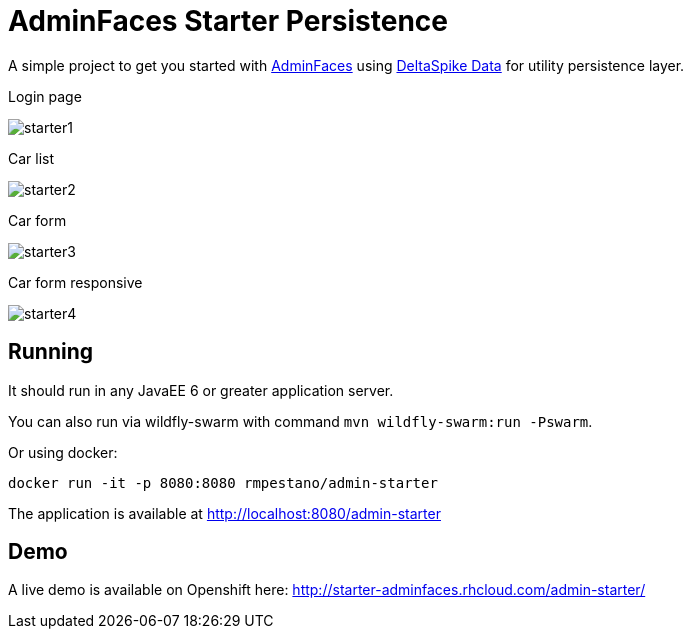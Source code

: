 = AdminFaces Starter Persistence


A simple project to get you started with https://github.com/adminfaces[AdminFaces^] using https://deltaspike.apache.org/documentation/data.html[DeltaSpike Data^] for utility persistence layer.

.Login page
image:starter1.png[]

.Car list
image:starter2.png[]

.Car form
image:starter3.png[]

.Car form responsive
image:starter4.png[]

== Running

It should run in any JavaEE 6 or greater application server.

You can also run via wildfly-swarm with command `mvn wildfly-swarm:run -Pswarm`.

Or using docker:

----
docker run -it -p 8080:8080 rmpestano/admin-starter
----

The application is available at http://localhost:8080/admin-starter

== Demo

A live demo is available on Openshift here: http://starter-adminfaces.rhcloud.com/admin-starter/